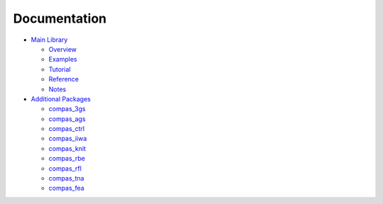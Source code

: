 .. _documentation:

********************************************************************************
Documentation
********************************************************************************


* `Main Library <https://compas-dev.github.io/compas/index.html>`_

  * `Overview <https://compas-dev.github.io/compas/overview.html>`_
  * `Examples <https://compas-dev.github.io/compas/examples.html>`_
  * `Tutorial <https://compas-dev.github.io/compas/tutorial.html>`_
  * `Reference <https://compas-dev.github.io/compas/reference.html>`_
  * `Notes <https://compas-dev.github.io/compas/notes.html>`_

* `Additional Packages <https://compas-dev.github.io/packages/index.html>`_

  * `compas_3gs <https://compas-dev.github.io/packages/compas_3gs.html>`_
  * `compas_ags <https://compas-dev.github.io/packages/compas_ags.html>`_
  * `compas_ctrl <https://compas-dev.github.io/packages/compas_ctrl.html>`_
  * `compas_iiwa <https://compas-dev.github.io/packages/compas_iiwa.html>`_
  * `compas_knit <https://compas-dev.github.io/packages/compas_knit.html>`_
  * `compas_rbe <https://compas-dev.github.io/packages/compas_rbe.html>`_
  * `compas_rfl <https://compas-dev.github.io/packages/compas_rfl.html>`_
  * `compas_tna <https://compas-dev.github.io/packages/compas_tna.html>`_
  * `compas_fea <https://compas-dev.github.io/packages/compas_fea.html>`_
